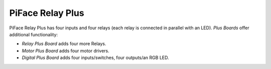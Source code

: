 #################
PiFace Relay Plus
#################
PiFace Relay Plus has four inputs and four relays (each relay is connected in
parallel with an LED). `Plus Boards` offer additional functionality:

- *Relay Plus Board* adds four more Relays.
- *Motor Plus Board* adds four motor drivers.
- *Digital Plus Board* adds four inputs/switches, four outputs/an RGB LED.

